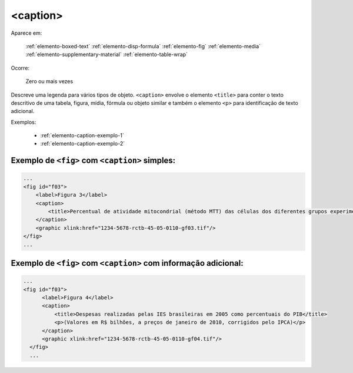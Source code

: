.. _elemento-caption:

<caption>
=========

Aparece em:

  :ref:`elemento-boxed-text`
  :ref:`elemento-disp-formula`
  :ref:`elemento-fig`
  :ref:`elemento-media`
  :ref:`elemento-supplementary-material`
  :ref:`elemento-table-wrap`
  

Ocorre:

  Zero ou mais vezes

Descreve uma legenda para vários tipos de objeto. ``<caption>`` envolve o elemento ``<title>`` para conter o texto descritivo de uma tabela, figura, mídia, fórmula ou objeto similar e também o elemento ``<p>`` para identificação de texto adicional.


Exemplos:

  * :ref:`elemento-caption-exemplo-1`
  * :ref:`elemento-caption-exemplo-2`


.. _elemento-caption-exemplo-1:

Exemplo de ``<fig>`` com ``<caption>`` simples:
-----------------------------------------------

.. code-block:: xml

    ...
    <fig id="f03">
        <label>Figura 3</label>
        <caption>
            <title>Percentual de atividade mitocondrial (método MTT) das células dos diferentes grupos experimentais em relação às células do grupo controle</title>
        </caption>
        <graphic xlink:href="1234-5678-rctb-45-05-0110-gf03.tif"/>
    </fig>
    ...


.. _elemento-caption-exemplo-2:

Exemplo de ``<fig>`` com ``<caption>`` com informação adicional:
----------------------------------------------------------------

.. code-block:: xml

  ...
  <fig id="f03">
        <label>Figura 4</label>
        <caption>
            <title>Despesas realizadas pelas IES brasileiras em 2005 como percentuais do PIB</title>
            <p>(Valores em R$ bilhões, a preços de janeiro de 2010, corrigidos pelo IPCA)</p>
        </caption>
        <graphic xlink:href="1234-5678-rctb-45-05-0110-gf04.tif"/>
    </fig>
    ...

.. {"reviewed_on": "20160728", "by": "gandhalf_thewhite@hotmail.com"}
